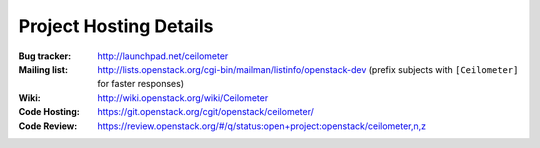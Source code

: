 ..
      Copyright 2012 New Dream Network, LLC (DreamHost)

      Licensed under the Apache License, Version 2.0 (the "License"); you may
      not use this file except in compliance with the License. You may obtain
      a copy of the License at

          http://www.apache.org/licenses/LICENSE-2.0

      Unless required by applicable law or agreed to in writing, software
      distributed under the License is distributed on an "AS IS" BASIS, WITHOUT
      WARRANTIES OR CONDITIONS OF ANY KIND, either express or implied. See the
      License for the specific language governing permissions and limitations
      under the License.

.. _resources:

=========================
 Project Hosting Details
=========================

:Bug tracker: http://launchpad.net/ceilometer
:Mailing list: http://lists.openstack.org/cgi-bin/mailman/listinfo/openstack-dev (prefix subjects with ``[Ceilometer]`` for faster responses)
:Wiki: http://wiki.openstack.org/wiki/Ceilometer
:Code Hosting: https://git.openstack.org/cgit/openstack/ceilometer/
:Code Review: https://review.openstack.org/#/q/status:open+project:openstack/ceilometer,n,z

.. seealso::

   * :ref:`user`

